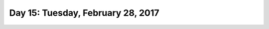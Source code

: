 **********************************
Day 15: Tuesday, February 28, 2017
**********************************
